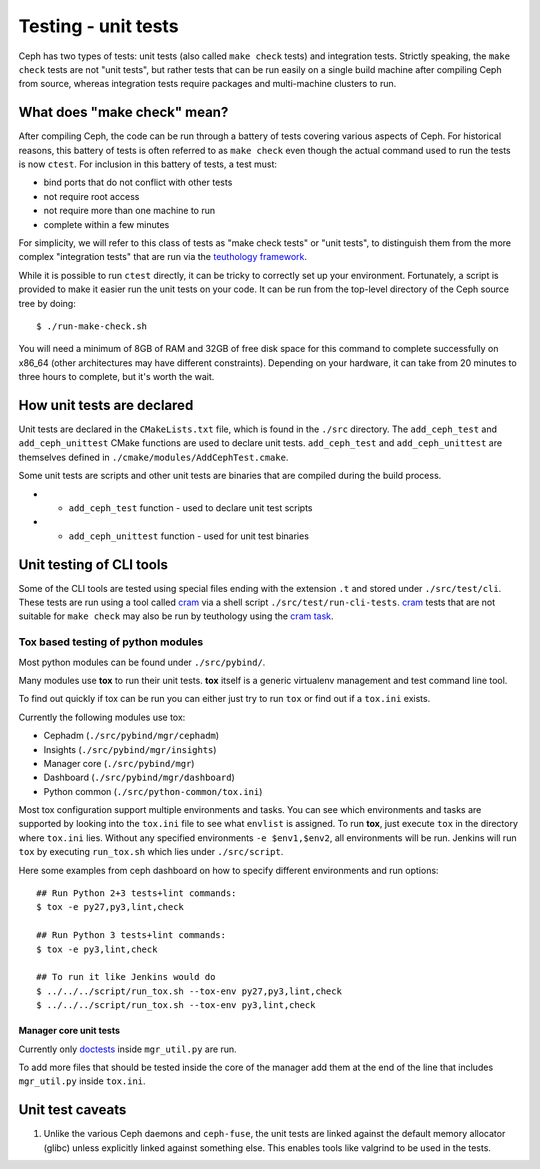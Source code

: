Testing - unit tests
====================

Ceph has two types of tests: unit tests (also called ``make check`` tests) and
integration tests. Strictly speaking, the ``make check`` tests are not "unit
tests", but rather tests that can be run easily on a single build machine
after compiling Ceph from source, whereas integration tests require packages
and multi-machine clusters to run.

.. _make-check:

What does "make check" mean?
----------------------------

After compiling Ceph, the code can be run through a battery of tests covering
various aspects of Ceph. For historical reasons, this battery of tests is
often referred to as ``make check`` even though the actual command used to run
the tests is now ``ctest``. For inclusion in this battery of tests, a test
must:

* bind ports that do not conflict with other tests
* not require root access
* not require more than one machine to run
* complete within a few minutes

For simplicity, we will refer to this class of tests as "make check tests" or
"unit tests", to distinguish them from the more complex "integration tests"
that are run via the `teuthology framework`_.

While it is possible to run ``ctest`` directly, it can be tricky to correctly
set up your environment. Fortunately, a script is provided to make it easier
run the unit tests on your code. It can be run from the top-level directory of
the Ceph source tree by doing::

    $ ./run-make-check.sh


You will need a minimum of 8GB of RAM and 32GB of free disk space for this
command to complete successfully on x86_64 (other architectures may have
different constraints). Depending on your hardware, it can take from 20
minutes to three hours to complete, but it's worth the wait.

How unit tests are declared
---------------------------

Unit tests are declared in the ``CMakeLists.txt`` file, which is found
in the ``./src`` directory. The ``add_ceph_test`` and 
``add_ceph_unittest`` CMake functions are used to declare unit tests.
``add_ceph_test`` and ``add_ceph_unittest`` are themselves defined in
``./cmake/modules/AddCephTest.cmake``. 

Some unit tests are scripts and other unit tests are binaries that are
compiled during the build process.  

* - ``add_ceph_test`` function - used to declare unit test scripts 
* - ``add_ceph_unittest`` function - used for unit test binaries

Unit testing of CLI tools
-------------------------

Some of the CLI tools are tested using special files ending with the extension
``.t`` and stored under ``./src/test/cli``. These tests are run using a tool
called `cram`_ via a shell script ``./src/test/run-cli-tests``.  `cram`_ tests
that are not suitable for ``make check`` may also be run by teuthology using
the `cram task`_.

.. _`cram`: https://bitheap.org/cram/
.. _`cram task`: https://github.com/ceph/ceph/blob/master/qa/tasks/cram.py

Tox based testing of python modules
^^^^^^^^^^^^^^^^^^^^^^^^^^^^^^^^^^^

Most python modules can be found under ``./src/pybind/``.

Many modules use **tox** to run their unit tests.
**tox** itself is a generic virtualenv management and test command line tool.

To find out quickly if tox can be run you can either just try to run ``tox``
or find out if a ``tox.ini`` exists.

Currently the following modules use tox:

- Cephadm (``./src/pybind/mgr/cephadm``)
- Insights (``./src/pybind/mgr/insights``)
- Manager core (``./src/pybind/mgr``)
- Dashboard (``./src/pybind/mgr/dashboard``)
- Python common (``./src/python-common/tox.ini``)


Most tox configuration support multiple environments and tasks. You can see
which environments and tasks are supported by looking into the ``tox.ini``
file to see what ``envlist`` is assigned.
To run **tox**, just execute ``tox`` in the directory where ``tox.ini`` lies.
Without any specified environments ``-e $env1,$env2``, all environments will
be run. Jenkins will run ``tox`` by executing ``run_tox.sh`` which lies under
``./src/script``.

Here some examples from ceph dashboard on how to specify different
environments and run options::

  ## Run Python 2+3 tests+lint commands:
  $ tox -e py27,py3,lint,check

  ## Run Python 3 tests+lint commands:
  $ tox -e py3,lint,check

  ## To run it like Jenkins would do
  $ ../../../script/run_tox.sh --tox-env py27,py3,lint,check
  $ ../../../script/run_tox.sh --tox-env py3,lint,check

Manager core unit tests
"""""""""""""""""""""""

Currently only doctests_ inside ``mgr_util.py`` are run.

To add more files that should be tested inside the core of the manager add
them at the end of the line that includes ``mgr_util.py`` inside ``tox.ini``.

.. _doctests: https://docs.python.org/3/library/doctest.html

Unit test caveats
-----------------

1. Unlike the various Ceph daemons and ``ceph-fuse``, the unit tests
   are linked against the default memory allocator (glibc) unless explicitly
   linked against something else. This enables tools like valgrind to be used
   in the tests.

.. _make check:
.. _teuthology framework: https://github.com/ceph/teuthology
